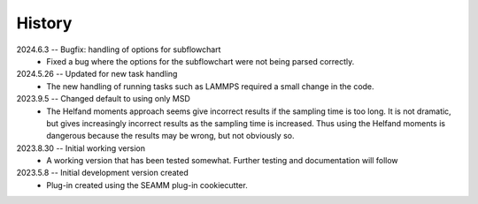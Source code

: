 =======
History
=======
2024.6.3 -- Bugfix: handling of options for subflowchart
    * Fixed a bug where the options for the subflowchart were not being parsed
      correctly.

2024.5.26 -- Updated for new task handling
    * The new handling of running tasks such as LAMMPS required a small change in the
      code.
      
2023.9.5 -- Changed default to using only MSD
    * The Helfand moments approach seems give incorrect results if the sampling time is
      too long. It is not dramatic, but gives increasingly incorrect results as the
      sampling time is increased. Thus using the Helfand moments is dangerous because
      the results may be wrong, but not obviously so.

2023.8.30 -- Initial working version
    * A working version that has been tested somewhat. Further testing and documentation
      will follow

2023.5.8 -- Initial development version created
    * Plug-in created using the SEAMM plug-in cookiecutter.
